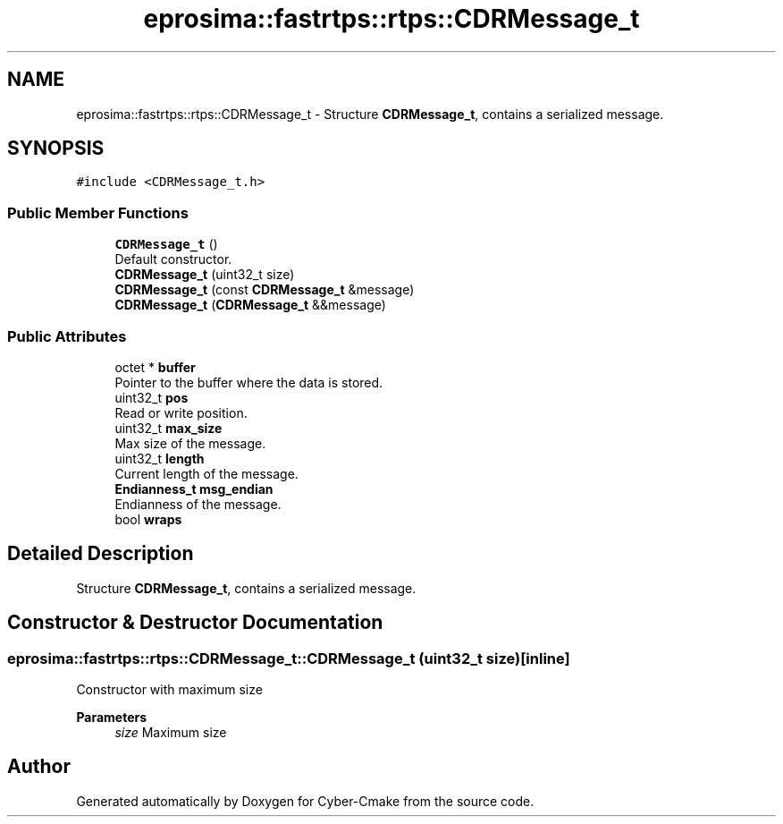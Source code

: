 .TH "eprosima::fastrtps::rtps::CDRMessage_t" 3 "Sun Sep 3 2023" "Version 8.0" "Cyber-Cmake" \" -*- nroff -*-
.ad l
.nh
.SH NAME
eprosima::fastrtps::rtps::CDRMessage_t \- Structure \fBCDRMessage_t\fP, contains a serialized message\&.  

.SH SYNOPSIS
.br
.PP
.PP
\fC#include <CDRMessage_t\&.h>\fP
.SS "Public Member Functions"

.in +1c
.ti -1c
.RI "\fBCDRMessage_t\fP ()"
.br
.RI "Default constructor\&. "
.ti -1c
.RI "\fBCDRMessage_t\fP (uint32_t size)"
.br
.ti -1c
.RI "\fBCDRMessage_t\fP (const \fBCDRMessage_t\fP &message)"
.br
.ti -1c
.RI "\fBCDRMessage_t\fP (\fBCDRMessage_t\fP &&message)"
.br
.in -1c
.SS "Public Attributes"

.in +1c
.ti -1c
.RI "octet * \fBbuffer\fP"
.br
.RI "Pointer to the buffer where the data is stored\&. "
.ti -1c
.RI "uint32_t \fBpos\fP"
.br
.RI "Read or write position\&. "
.ti -1c
.RI "uint32_t \fBmax_size\fP"
.br
.RI "Max size of the message\&. "
.ti -1c
.RI "uint32_t \fBlength\fP"
.br
.RI "Current length of the message\&. "
.ti -1c
.RI "\fBEndianness_t\fP \fBmsg_endian\fP"
.br
.RI "Endianness of the message\&. "
.ti -1c
.RI "bool \fBwraps\fP"
.br
.in -1c
.SH "Detailed Description"
.PP 
Structure \fBCDRMessage_t\fP, contains a serialized message\&. 
.SH "Constructor & Destructor Documentation"
.PP 
.SS "eprosima::fastrtps::rtps::CDRMessage_t::CDRMessage_t (uint32_t size)\fC [inline]\fP"
Constructor with maximum size 
.PP
\fBParameters\fP
.RS 4
\fIsize\fP Maximum size 
.RE
.PP


.SH "Author"
.PP 
Generated automatically by Doxygen for Cyber-Cmake from the source code\&.
